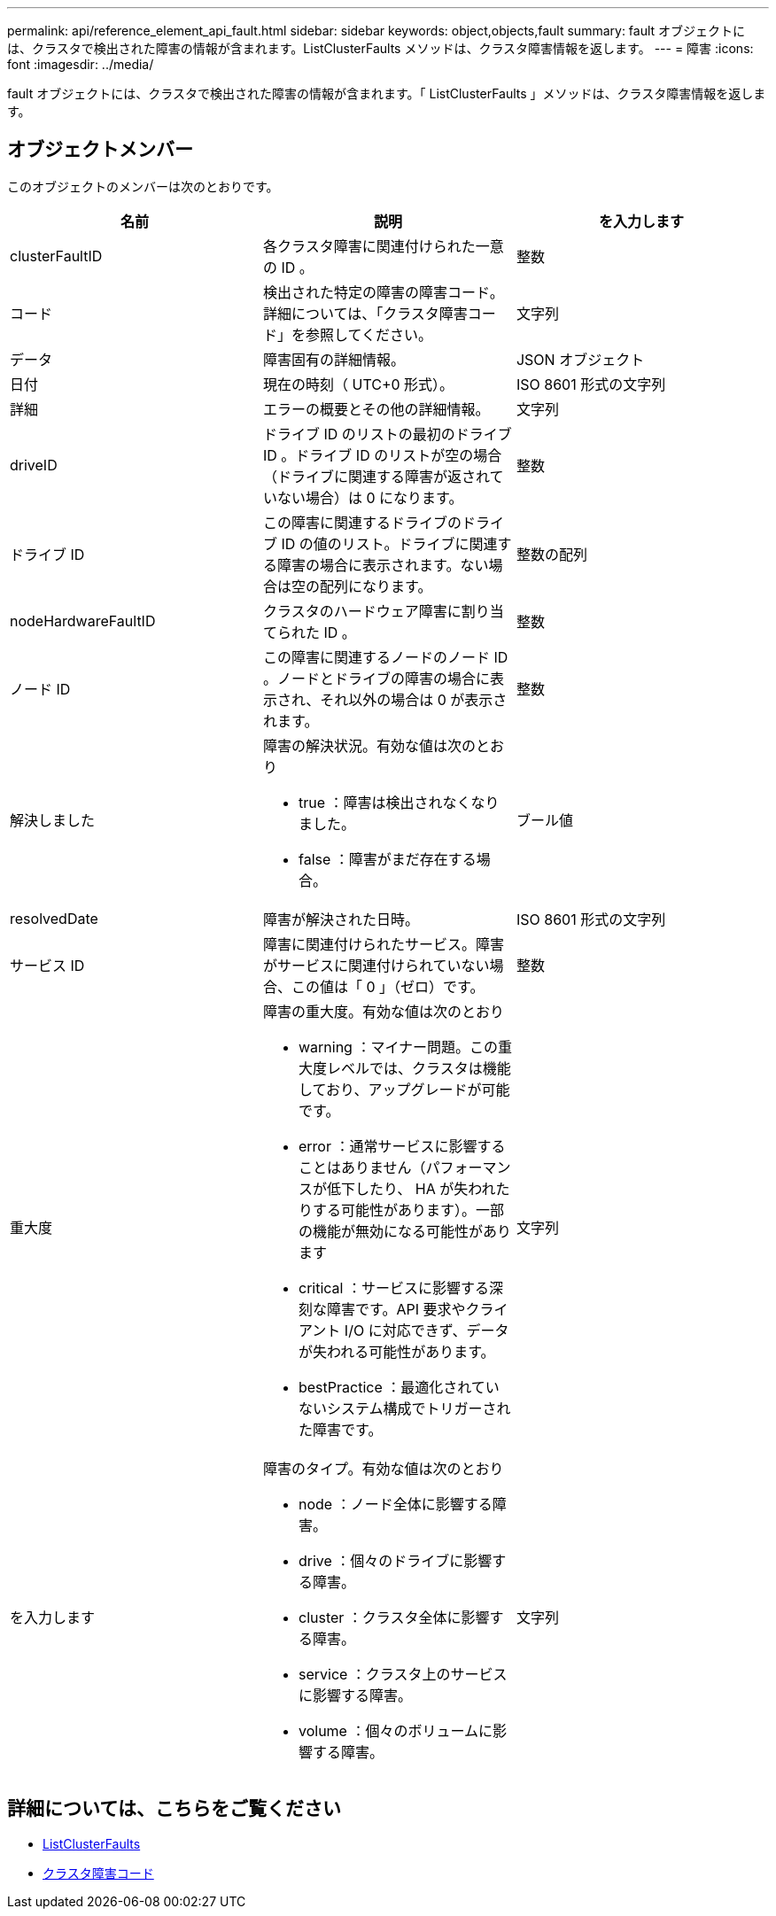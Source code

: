 ---
permalink: api/reference_element_api_fault.html 
sidebar: sidebar 
keywords: object,objects,fault 
summary: fault オブジェクトには、クラスタで検出された障害の情報が含まれます。ListClusterFaults メソッドは、クラスタ障害情報を返します。 
---
= 障害
:icons: font
:imagesdir: ../media/


[role="lead"]
fault オブジェクトには、クラスタで検出された障害の情報が含まれます。「 ListClusterFaults 」メソッドは、クラスタ障害情報を返します。



== オブジェクトメンバー

このオブジェクトのメンバーは次のとおりです。

|===
| 名前 | 説明 | を入力します 


 a| 
clusterFaultID
 a| 
各クラスタ障害に関連付けられた一意の ID 。
 a| 
整数



 a| 
コード
 a| 
検出された特定の障害の障害コード。詳細については、「クラスタ障害コード」を参照してください。
 a| 
文字列



 a| 
データ
 a| 
障害固有の詳細情報。
 a| 
JSON オブジェクト



 a| 
日付
 a| 
現在の時刻（ UTC+0 形式）。
 a| 
ISO 8601 形式の文字列



 a| 
詳細
 a| 
エラーの概要とその他の詳細情報。
 a| 
文字列



 a| 
driveID
 a| 
ドライブ ID のリストの最初のドライブ ID 。ドライブ ID のリストが空の場合（ドライブに関連する障害が返されていない場合）は 0 になります。
 a| 
整数



 a| 
ドライブ ID
 a| 
この障害に関連するドライブのドライブ ID の値のリスト。ドライブに関連する障害の場合に表示されます。ない場合は空の配列になります。
 a| 
整数の配列



 a| 
nodeHardwareFaultID
 a| 
クラスタのハードウェア障害に割り当てられた ID 。
 a| 
整数



 a| 
ノード ID
 a| 
この障害に関連するノードのノード ID 。ノードとドライブの障害の場合に表示され、それ以外の場合は 0 が表示されます。
 a| 
整数



 a| 
解決しました
 a| 
障害の解決状況。有効な値は次のとおり

* true ：障害は検出されなくなりました。
* false ：障害がまだ存在する場合。

 a| 
ブール値



 a| 
resolvedDate
 a| 
障害が解決された日時。
 a| 
ISO 8601 形式の文字列



 a| 
サービス ID
 a| 
障害に関連付けられたサービス。障害がサービスに関連付けられていない場合、この値は「 0 」（ゼロ）です。
 a| 
整数



 a| 
重大度
 a| 
障害の重大度。有効な値は次のとおり

* warning ：マイナー問題。この重大度レベルでは、クラスタは機能しており、アップグレードが可能です。
* error ：通常サービスに影響することはありません（パフォーマンスが低下したり、 HA が失われたりする可能性があります）。一部の機能が無効になる可能性があります
* critical ：サービスに影響する深刻な障害です。API 要求やクライアント I/O に対応できず、データが失われる可能性があります。
* bestPractice ：最適化されていないシステム構成でトリガーされた障害です。

 a| 
文字列



 a| 
を入力します
 a| 
障害のタイプ。有効な値は次のとおり

* node ：ノード全体に影響する障害。
* drive ：個々のドライブに影響する障害。
* cluster ：クラスタ全体に影響する障害。
* service ：クラスタ上のサービスに影響する障害。
* volume ：個々のボリュームに影響する障害。

 a| 
文字列

|===


== 詳細については、こちらをご覧ください

* xref:reference_element_api_listclusterfaults.adoc[ListClusterFaults]
* xref:reference_element_api_app_a_cluster_fault_codes.adoc[クラスタ障害コード]

